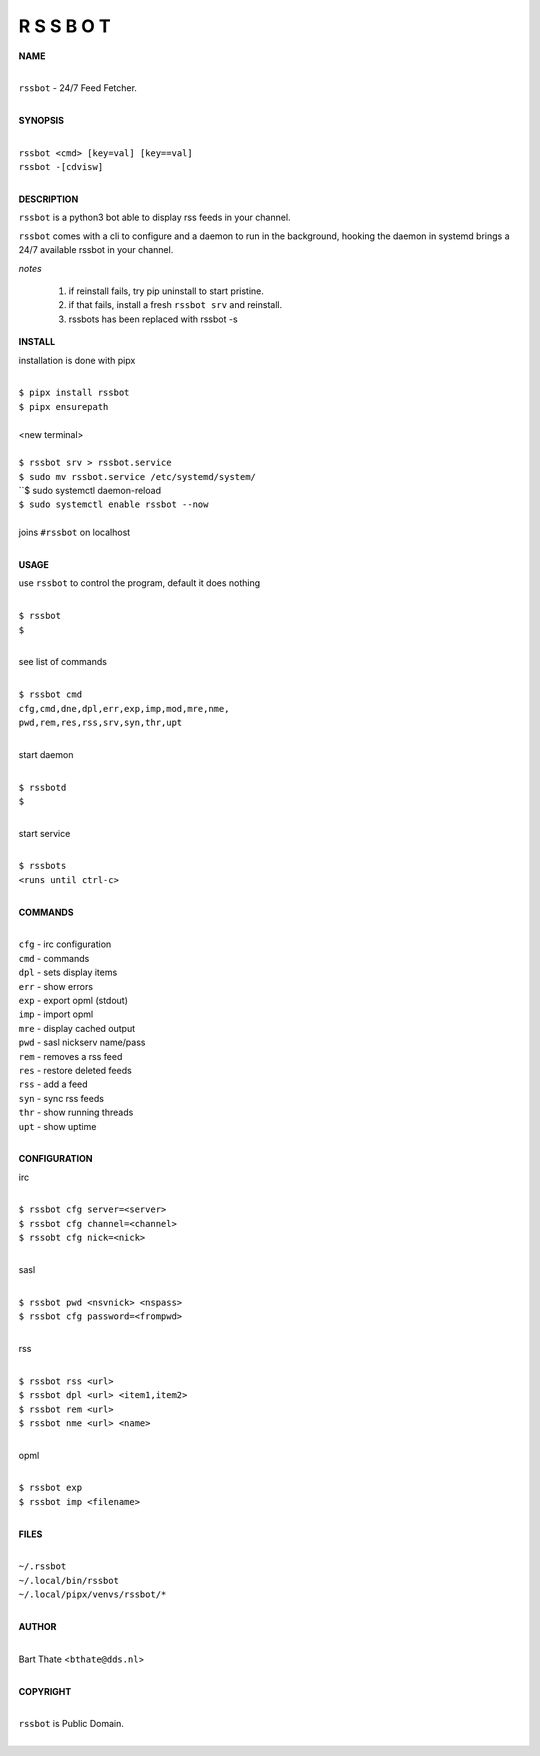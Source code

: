 R S S B O T
===========


**NAME**


|
| ``rssbot`` - 24/7 Feed Fetcher.
|

**SYNOPSIS**

|
| ``rssbot <cmd> [key=val] [key==val]``
| ``rssbot -[cdvisw]``
|


**DESCRIPTION**


``rssbot`` is a python3 bot able to display rss feeds in your channel.


``rssbot`` comes with a cli to configure and a daemon to run in the
background, hooking the daemon in systemd brings a 24/7 available
rssbot in your channel.


*notes*

 1) if reinstall fails, try pip uninstall to start pristine.
 2) if that fails, install a fresh ``rssbot srv`` and reinstall.
 3) rssbots has been replaced with rssbot -s 


**INSTALL**


installation is done with pipx

|
| ``$ pipx install rssbot``
| ``$ pipx ensurepath``
|
| <new terminal>
|
| ``$ rssbot srv > rssbot.service``
| ``$ sudo mv rssbot.service /etc/systemd/system/``
| ``$ sudo systemctl daemon-reload
| ``$ sudo systemctl enable rssbot --now``
|
| joins ``#rssbot`` on localhost
|

**USAGE**

use ``rssbot`` to control the program, default it does nothing

|
| ``$ rssbot``
| ``$``
|

see list of commands

|
| ``$ rssbot cmd``
| ``cfg,cmd,dne,dpl,err,exp,imp,mod,mre,nme,``
| ``pwd,rem,res,rss,srv,syn,thr,upt``
|

start daemon

|
| ``$ rssbotd``
| ``$``
|

start service

|
| ``$ rssbots``
| ``<runs until ctrl-c>``
|


**COMMANDS**

|
| ``cfg`` - irc configuration
| ``cmd`` - commands
| ``dpl`` - sets display items
| ``err`` - show errors
| ``exp`` - export opml (stdout)
| ``imp`` - import opml
| ``mre`` - display cached output
| ``pwd`` - sasl nickserv name/pass
| ``rem`` - removes a rss feed
| ``res`` - restore deleted feeds
| ``rss`` - add a feed
| ``syn`` - sync rss feeds
| ``thr`` - show running threads
| ``upt`` - show uptime
|

**CONFIGURATION**

irc

|
| ``$ rssbot cfg server=<server>``
| ``$ rssbot cfg channel=<channel>``
| ``$ rssobt cfg nick=<nick>``
|

sasl

|
| ``$ rssbot pwd <nsvnick> <nspass>``
| ``$ rssbot cfg password=<frompwd>``
|

rss

|
| ``$ rssbot rss <url>``
| ``$ rssbot dpl <url> <item1,item2>``
| ``$ rssbot rem <url>``
| ``$ rssbot nme <url> <name>``
|

opml

|
| ``$ rssbot exp``
| ``$ rssbot imp <filename>``
|


**FILES**

|
| ``~/.rssbot``
| ``~/.local/bin/rssbot``
| ``~/.local/pipx/venvs/rssbot/*``
|

**AUTHOR**

|
| Bart Thate <``bthate@dds.nl``>
|

**COPYRIGHT**

|
| ``rssbot`` is Public Domain.
|
